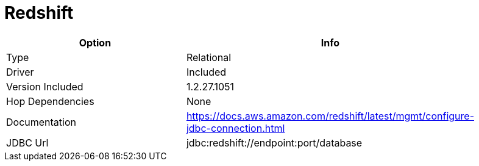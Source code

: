 [[database-plugins-redshift]]
= Redshift

[width="90%", cols="2*", options="header"]
|===
| Option | Info
|Type | Relational
|Driver | Included
|Version Included | 1.2.27.1051
|Hop Dependencies | None
|Documentation | https://docs.aws.amazon.com/redshift/latest/mgmt/configure-jdbc-connection.html
|JDBC Url | jdbc:redshift://endpoint:port/database
|===
